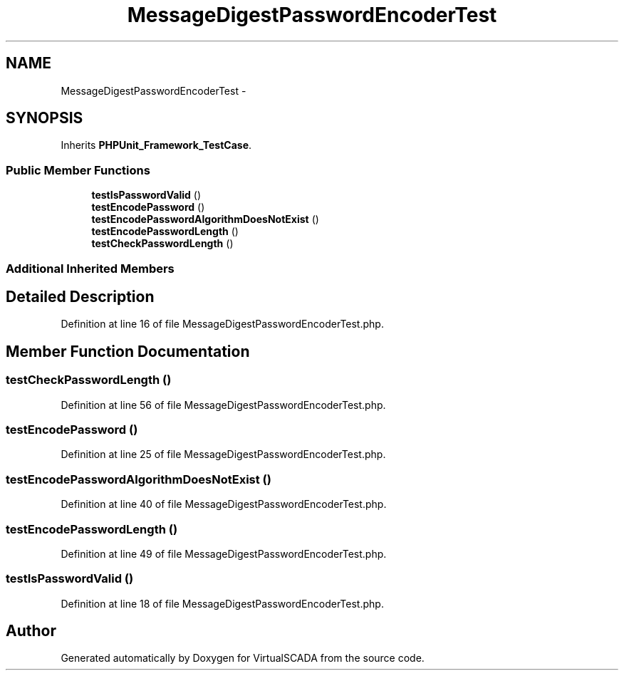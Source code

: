 .TH "MessageDigestPasswordEncoderTest" 3 "Tue Apr 14 2015" "Version 1.0" "VirtualSCADA" \" -*- nroff -*-
.ad l
.nh
.SH NAME
MessageDigestPasswordEncoderTest \- 
.SH SYNOPSIS
.br
.PP
.PP
Inherits \fBPHPUnit_Framework_TestCase\fP\&.
.SS "Public Member Functions"

.in +1c
.ti -1c
.RI "\fBtestIsPasswordValid\fP ()"
.br
.ti -1c
.RI "\fBtestEncodePassword\fP ()"
.br
.ti -1c
.RI "\fBtestEncodePasswordAlgorithmDoesNotExist\fP ()"
.br
.ti -1c
.RI "\fBtestEncodePasswordLength\fP ()"
.br
.ti -1c
.RI "\fBtestCheckPasswordLength\fP ()"
.br
.in -1c
.SS "Additional Inherited Members"
.SH "Detailed Description"
.PP 
Definition at line 16 of file MessageDigestPasswordEncoderTest\&.php\&.
.SH "Member Function Documentation"
.PP 
.SS "testCheckPasswordLength ()"

.PP
Definition at line 56 of file MessageDigestPasswordEncoderTest\&.php\&.
.SS "testEncodePassword ()"

.PP
Definition at line 25 of file MessageDigestPasswordEncoderTest\&.php\&.
.SS "testEncodePasswordAlgorithmDoesNotExist ()"

.PP
Definition at line 40 of file MessageDigestPasswordEncoderTest\&.php\&.
.SS "testEncodePasswordLength ()"

.PP
Definition at line 49 of file MessageDigestPasswordEncoderTest\&.php\&.
.SS "testIsPasswordValid ()"

.PP
Definition at line 18 of file MessageDigestPasswordEncoderTest\&.php\&.

.SH "Author"
.PP 
Generated automatically by Doxygen for VirtualSCADA from the source code\&.

